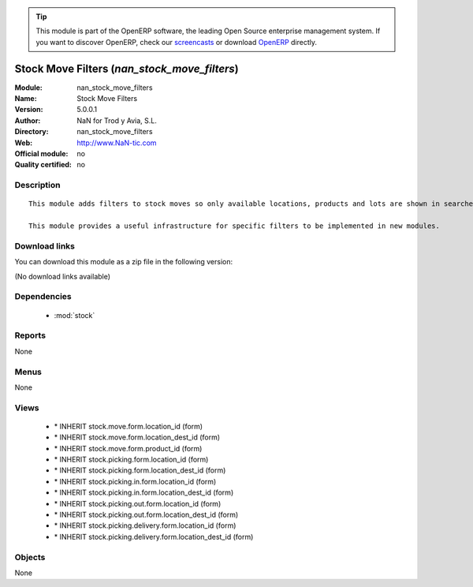 
.. i18n: .. module:: nan_stock_move_filters
.. i18n:     :synopsis: Stock Move Filters 
.. i18n:     :noindex:
.. i18n: .. 
..

.. module:: nan_stock_move_filters
    :synopsis: Stock Move Filters 
    :noindex:
.. 

.. i18n: .. raw:: html
.. i18n: 
.. i18n:       <br />
.. i18n:     <link rel="stylesheet" href="../_static/hide_objects_in_sidebar.css" type="text/css" />
..

.. raw:: html

      <br />
    <link rel="stylesheet" href="../_static/hide_objects_in_sidebar.css" type="text/css" />

.. i18n: .. tip:: This module is part of the OpenERP software, the leading Open Source 
.. i18n:   enterprise management system. If you want to discover OpenERP, check our 
.. i18n:   `screencasts <http://openerp.tv>`_ or download 
.. i18n:   `OpenERP <http://openerp.com>`_ directly.
..

.. tip:: This module is part of the OpenERP software, the leading Open Source 
  enterprise management system. If you want to discover OpenERP, check our 
  `screencasts <http://openerp.tv>`_ or download 
  `OpenERP <http://openerp.com>`_ directly.

.. i18n: .. raw:: html
.. i18n: 
.. i18n:     <div class="js-kit-rating" title="" permalink="" standalone="yes" path="/nan_stock_move_filters"></div>
.. i18n:     <script src="http://js-kit.com/ratings.js"></script>
..

.. raw:: html

    <div class="js-kit-rating" title="" permalink="" standalone="yes" path="/nan_stock_move_filters"></div>
    <script src="http://js-kit.com/ratings.js"></script>

.. i18n: Stock Move Filters (*nan_stock_move_filters*)
.. i18n: =============================================
.. i18n: :Module: nan_stock_move_filters
.. i18n: :Name: Stock Move Filters
.. i18n: :Version: 5.0.0.1
.. i18n: :Author: NaN for Trod y Avia, S.L.
.. i18n: :Directory: nan_stock_move_filters
.. i18n: :Web: http://www.NaN-tic.com
.. i18n: :Official module: no
.. i18n: :Quality certified: no
..

Stock Move Filters (*nan_stock_move_filters*)
=============================================
:Module: nan_stock_move_filters
:Name: Stock Move Filters
:Version: 5.0.0.1
:Author: NaN for Trod y Avia, S.L.
:Directory: nan_stock_move_filters
:Web: http://www.NaN-tic.com
:Official module: no
:Quality certified: no

.. i18n: Description
.. i18n: -----------
..

Description
-----------

.. i18n: ::
.. i18n: 
.. i18n:   This module adds filters to stock moves so only available locations, products and lots are shown in searches, easing the selection of the appropriate ones to the user.
.. i18n:   	
.. i18n:   This module provides a useful infrastructure for specific filters to be implemented in new modules.
..

::

  This module adds filters to stock moves so only available locations, products and lots are shown in searches, easing the selection of the appropriate ones to the user.
  	
  This module provides a useful infrastructure for specific filters to be implemented in new modules.

.. i18n: Download links
.. i18n: --------------
..

Download links
--------------

.. i18n: You can download this module as a zip file in the following version:
..

You can download this module as a zip file in the following version:

.. i18n: (No download links available)
..

(No download links available)

.. i18n: Dependencies
.. i18n: ------------
..

Dependencies
------------

.. i18n:  * :mod:`stock`
..

 * :mod:`stock`

.. i18n: Reports
.. i18n: -------
..

Reports
-------

.. i18n: None
..

None

.. i18n: Menus
.. i18n: -------
..

Menus
-------

.. i18n: None
..

None

.. i18n: Views
.. i18n: -----
..

Views
-----

.. i18n:  * \* INHERIT stock.move.form.location_id (form)
.. i18n:  * \* INHERIT stock.move.form.location_dest_id (form)
.. i18n:  * \* INHERIT stock.move.form.product_id (form)
.. i18n:  * \* INHERIT stock.picking.form.location_id (form)
.. i18n:  * \* INHERIT stock.picking.form.location_dest_id (form)
.. i18n:  * \* INHERIT stock.picking.in.form.location_id (form)
.. i18n:  * \* INHERIT stock.picking.in.form.location_dest_id (form)
.. i18n:  * \* INHERIT stock.picking.out.form.location_id (form)
.. i18n:  * \* INHERIT stock.picking.out.form.location_dest_id (form)
.. i18n:  * \* INHERIT stock.picking.delivery.form.location_id (form)
.. i18n:  * \* INHERIT stock.picking.delivery.form.location_dest_id (form)
..

 * \* INHERIT stock.move.form.location_id (form)
 * \* INHERIT stock.move.form.location_dest_id (form)
 * \* INHERIT stock.move.form.product_id (form)
 * \* INHERIT stock.picking.form.location_id (form)
 * \* INHERIT stock.picking.form.location_dest_id (form)
 * \* INHERIT stock.picking.in.form.location_id (form)
 * \* INHERIT stock.picking.in.form.location_dest_id (form)
 * \* INHERIT stock.picking.out.form.location_id (form)
 * \* INHERIT stock.picking.out.form.location_dest_id (form)
 * \* INHERIT stock.picking.delivery.form.location_id (form)
 * \* INHERIT stock.picking.delivery.form.location_dest_id (form)

.. i18n: Objects
.. i18n: -------
..

Objects
-------

.. i18n: None
..

None
